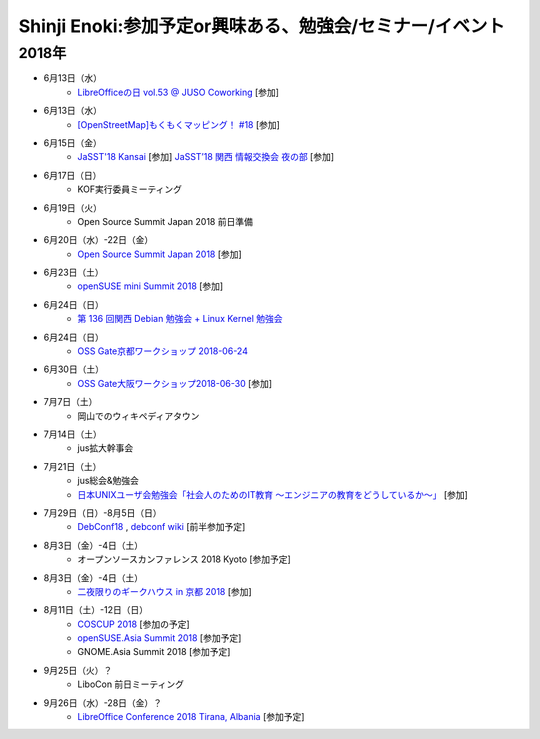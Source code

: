 Shinji Enoki:参加予定or興味ある、勉強会/セミナー/イベント
=========================================================

2018年
^^^^^^^

* 6月13日（水）
   * `LibreOfficeの日 vol.53 @ JUSO Coworking <https://juso-coworking.doorkeeper.jp/events/75376>`_ [参加]

* 6月13日（水）
   * `[OpenStreetMap]もくもくマッピング！ #18 <https://countries-romantic.connpass.com/event/88936/>`_ [参加]

* 6月15日（金）
   * `JaSST'18 Kansai <http://jasst.jp/symposium/jasst18kansai.html>`_ [参加] `JaSST’18 関西 情報交換会 夜の部 <https://connpass.com/event/90173/>`_ [参加]

* 6月17日（日）
   * KOF実行委員ミーティング

* 6月19日（火）
   * Open Source Summit Japan 2018 前日準備

* 6月20日（水）-22日（金）
   * `Open Source Summit Japan 2018 <https://events.linuxfoundation.jp/events/open-source-summit-japan-2018/>`_ [参加]

* 6月23日（土）
   * `openSUSE mini Summit 2018 <https://opensuseja.connpass.com/event/86085/>`_ [参加]

* 6月24日（日）
   * `第 136 回関西 Debian 勉強会 + Linux Kernel 勉強会 <https://debianjp.connpass.com/event/90376/>`_

* 6月24日（日）
   * `OSS Gate京都ワークショップ 2018-06-24 <https://manage.doorkeeper.jp/groups/oss-gate/events/73313>`_

* 6月30日（土）
   * `OSS Gate大阪ワークショップ2018-06-30 <https://oss-gate.doorkeeper.jp/events/75580>`_ [参加]

* 7月7日（土）
   * 岡山でのウィキペディアタウン

* 7月14日（土）
   * jus拡大幹事会

* 7月21日（土）
   * jus総会&勉強会
   * `日本UNIXユーザ会勉強会「社会人のためのIT教育 〜エンジニアの教育をどうしているか〜」 <https://jus.connpass.com/event/89647/>`_ [参加]

* 7月29日（日）-8月5日（日）
   * `DebConf18 <https://debconf18.debconf.org/>`_ , `debconf wiki <https://wiki.debconf.org/wiki/DebConf18>`_ [前半参加予定]

* 8月3日（金）-4日（土）
   * オープンソースカンファレンス 2018 Kyoto [参加予定]

* 8月3日（金）-4日（土）
   * `二夜限りのギークハウス in 京都 2018 <https://atnd.org/events/94723>`_ [参加]

* 8月11日（土）-12日（日）
   * `COSCUP 2018 <https://2018.coscup.org/>`_ [参加の予定]
   * `openSUSE.Asia Summit 2018 <https://events.opensuse.org/conference/summitasia18>`_ [参加予定]
   * GNOME.Asia Summit 2018 [参加予定]

* 9月25日（火）？
   * LiboCon 前日ミーティング　

* 9月26日（水）-28日（金）？
   * `LibreOffice Conference 2018 Tirana, Albania <https://libocon.org/>`_ [参加予定]


